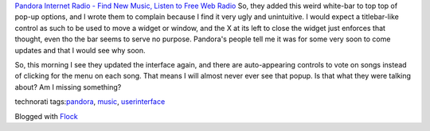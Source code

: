 .. container::

   `Pandora Internet Radio - Find New Music, Listen to Free Web
   Radio <http://pandora.com/>`__
   So, they added this weird white-bar to top top of pop-up options, and
   I wrote them to complain because I find it very ugly and unintuitive.
   I would expect a titlebar-like control as such to be used to move a
   widget or window, and the X at its left to close the widget just
   enforces that thought, even tho the bar seems to serve no purpose.
   Pandora's people tell me it was for some very soon to come updates
   and that I would see why soon.

   | So, this morning I see they updated the interface again, and there
     are auto-appearing controls to vote on songs instead of clicking
     for the menu on each song. That means I will almost never ever see
     that popup. Is that what they were talking about? Am I missing
     something?

   technorati tags:\ `pandora <http://technorati.com/tag/pandora>`__,
   `music <http://technorati.com/tag/music>`__,
   `userinterface <http://technorati.com/tag/userinterface>`__

   Blogged with `Flock <http://www.flock.com>`__
